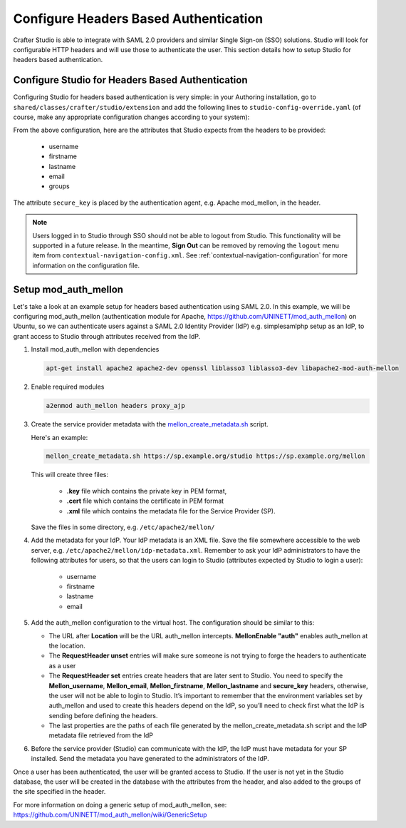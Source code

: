 .. _crafter-studio-configure-headers-based-auth:

======================================
Configure Headers Based Authentication
======================================

Crafter Studio is able to integrate with SAML 2.0 providers and similar Single Sign-on (SSO) solutions.  Studio will look for configurable HTTP headers and will use those to authenticate the user.  This section details how to setup Studio for headers based authentication.

-------------------------------------------------
Configure Studio for Headers Based Authentication
-------------------------------------------------

Configuring Studio for headers based authentication is very simple: in your Authoring installation, go to ``shared/classes/crafter/studio/extension`` and add the following lines to ``studio-config-override.yaml`` (of course, make any appropriate configuration changes according to your system):

.. code-block:: properties
    :linenos:

    # Defines security provider for accessing repository. Possible values
    # - db (users are stored in database)
    # - ldap (users are imported from LDAP into the database)
    # - headers (use when authenticating via headers)
    studio.security.type: headers

    # Authentication via headers enabled
    studio.authentication.headers.enabled: true
    # Authentication header for secure key
    studio.authentication.headers.secureKeyHeaderName: secure_key
    # Authentication headers secure key that is expected to match secure key value from headers
    # Typically this is placed in the header by the authentication agent, e.g. Apache mod_mellon
    studio.authentication.headers.secureKeyHeaderValue: secure
    # Authentication header for username
    studio.authentication.headers.username: username
    # Authentication header for first name
    studio.authentication.headers.firstName: firstname
    # Authentication header for last name
    studio.authentication.headers.lastName: lastname
    # Authentication header for email
    studio.authentication.headers.email: email
    # Authentication header for groups: comma separated list of sites and groups
    #   Example:
    #   craftercms1645,Author,anothersite,Author
    studio.authentication.headers.groups: groups

From the above configuration, here are the attributes that Studio expects from the headers to be provided:

    - username
    - firstname
    - lastname
    - email
    - groups

The attribute ``secure_key`` is placed by the authentication agent, e.g. Apache mod_mellon, in the header.

.. note:: Users logged in to Studio through SSO should not be able to logout from Studio.  This functionality will be supported in a future release.  In the meantime, **Sign Out** can be removed by removing the ``logout`` menu item from ``contextual-navigation-config.xml``.  See :ref:`contextual-navigation-configuration` for more information on the configuration file.


---------------------
Setup mod_auth_mellon
---------------------

Let's take a look at an example setup for headers based authentication using SAML 2.0.  In this example, we will be configuring mod_auth_mellon (authentication module for Apache, https://github.com/UNINETT/mod_auth_mellon) on Ubuntu, so we can authenticate users against a SAML 2.0 Identity Provider (IdP) e.g. simplesamlphp setup as an IdP, to grant access to Studio through attributes received from the IdP.

1. Install mod_auth_mellon with dependencies

   .. code-block:: sh

       apt-get install apache2 apache2-dev openssl liblasso3 liblasso3-dev libapache2-mod-auth-mellon

2. Enable required modules

   .. code-block:: sh

       a2enmod auth_mellon headers proxy_ajp

3. Create the service provider metadata with the `mellon_create_metadata.sh <https://raw.githubusercontent.com/UNINETT/mod_auth_mellon/master/mellon_create_metadata.sh/>`_ script.

   Here's an example:

   .. code-block:: sh

       mellon_create_metadata.sh https://sp.example.org/studio https://sp.example.org/mellon

   This will create three files:

      * **.key** file which contains the private key in PEM format,
      * **.cert** file which contains the certificate in PEM format
      * **.xml** file which contains the metadata file for the Service Provider (SP).

   Save the files in some directory, e.g. ``/etc/apache2/mellon/``

4. Add the metadata for your IdP.  Your IdP metadata is an XML file.  Save the file somewhere accessible to the web server, e.g. ``/etc/apache2/mellon/idp-metadata.xml``.  Remember to ask your IdP administrators to have the following attributes for users, so that the users can login to Studio (attributes expected by Studio to login a user):

    - username
    - firstname
    - lastname
    - email

5. Add the auth_mellon configuration to the virtual host.  The configuration should be similar to this:

   .. code-block:: apacheconf
      :linenos:

      ProxyPass / ajp://localhost:8009/
      ProxyPassReverse / ajp://localhost:8009/

      # Mod Mellon Conf
      <Location />
          # This location will trigger an authentication request to the IdP.
          MellonEnable "auth"

          RequestHeader unset username
          RequestHeader unset email
          RequestHeader unset firstname
          RequestHeader unset lastname
          RequestHeader unset groups
          RequestHeader unset secure_key

          RequestHeader set username "%{MELLON_username}e" env=MELLON_username
          RequestHeader set email "%{MELLON_email}e" env=MELLON_email
          RequestHeader set firstname "%{MELLON_firstname}e" env=MELLON_firstname
          RequestHeader set lastname "%{MELLON_lastname}e" env=MELLON_lastname
          RequestHeader set groups "%{MELLON_groups}e" env=MELLON_groups
          RequestHeader set secure_key "secure" env=MELLON_secure_key

          # Configure the SP metadata
          MellonSPPrivateKeyFile  /etc/apache2/mellon/https_sp.example.org_studio.key
          MellonSPCertFile        /etc/apache2/mellon/https_sp.example.org_studio.cert
          MellonSPMetadataFile    /etc/apache2/mellon/https_sp.example.org_studio.xml

          # IdP metadata. This should be the metadata file you got from the IdP.
          MellonIdPMetadataFile   /etc/apache2/mellon/idp-metadata.xml
      </Location>

   * The URL after **Location** will be the URL auth_mellon intercepts.  **MellonEnable "auth"** enables auth_mellon at the location.
   * The **RequestHeader unset** entries will make sure someone is not trying to forge the headers to authenticate as a user
   * The **RequestHeader set** entries create headers that are later sent to Studio.  You need to specify the **Mellon_username**, **Mellon_email**, **Mellon_firstname**, **Mellon_lastname** and **secure_key** headers, otherwise, the user will not be able to login to Studio.  It’s important to remember that the environment variables set by auth_mellon and used to create this headers depend on the IdP, so you’ll need to check first what the IdP is sending before defining the headers.
   * The last properties are the paths of each file generated by the mellon_create_metadata.sh script and the IdP metadata file retrieved from the IdP

6. Before the service provider (Studio) can communicate with the IdP, the IdP must have metadata for your SP installed.  Send the metadata you have generated to the administrators of the IdP.

Once a user has been authenticated, the user will be granted access to Studio.  If the user is not yet in the Studio database, the user will be created in the database with the attributes from the header, and also added to the groups of the site specified in the header.

For more information on doing a generic setup of mod_auth_mellon, see: https://github.com/UNINETT/mod_auth_mellon/wiki/GenericSetup
